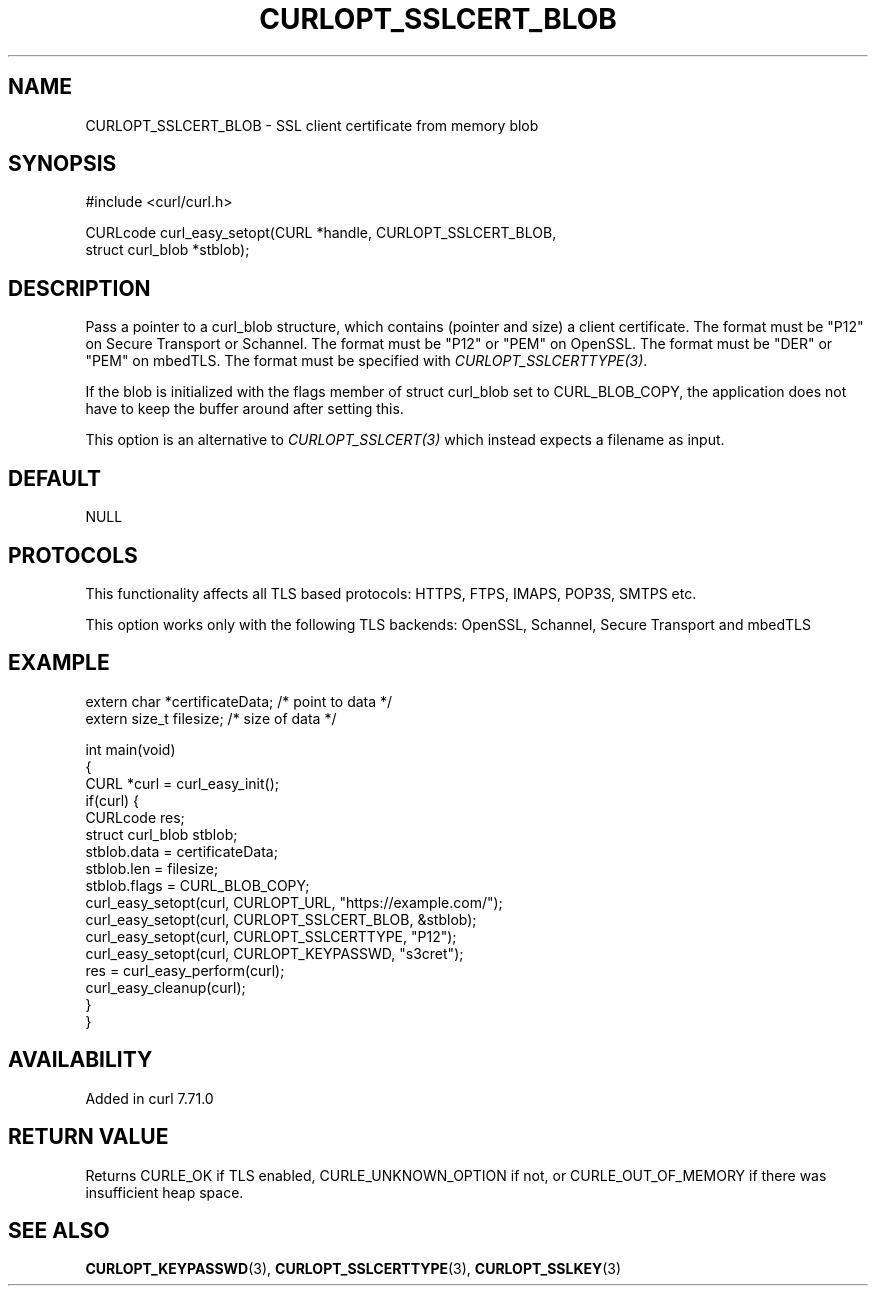 .\" generated by cd2nroff 0.1 from CURLOPT_SSLCERT_BLOB.md
.TH CURLOPT_SSLCERT_BLOB 3 "2025-04-09" libcurl
.SH NAME
CURLOPT_SSLCERT_BLOB \- SSL client certificate from memory blob
.SH SYNOPSIS
.nf
#include <curl/curl.h>

CURLcode curl_easy_setopt(CURL *handle, CURLOPT_SSLCERT_BLOB,
                          struct curl_blob *stblob);
.fi
.SH DESCRIPTION
Pass a pointer to a curl_blob structure, which contains (pointer and size) a
client certificate. The format must be "P12" on Secure Transport or
Schannel. The format must be "P12" or "PEM" on OpenSSL. The format must be
\&"DER" or "PEM" on mbedTLS. The format must be specified with
\fICURLOPT_SSLCERTTYPE(3)\fP.

If the blob is initialized with the flags member of struct curl_blob set to
CURL_BLOB_COPY, the application does not have to keep the buffer around after
setting this.

This option is an alternative to \fICURLOPT_SSLCERT(3)\fP which instead
expects a filename as input.
.SH DEFAULT
NULL
.SH PROTOCOLS
This functionality affects all TLS based protocols: HTTPS, FTPS, IMAPS, POP3S, SMTPS etc.

This option works only with the following TLS backends:
OpenSSL, Schannel, Secure Transport and mbedTLS
.SH EXAMPLE
.nf

extern char *certificateData; /* point to data */
extern size_t filesize; /* size of data */

int main(void)
{
  CURL *curl = curl_easy_init();
  if(curl) {
    CURLcode res;
    struct curl_blob stblob;
    stblob.data = certificateData;
    stblob.len = filesize;
    stblob.flags = CURL_BLOB_COPY;
    curl_easy_setopt(curl, CURLOPT_URL, "https://example.com/");
    curl_easy_setopt(curl, CURLOPT_SSLCERT_BLOB, &stblob);
    curl_easy_setopt(curl, CURLOPT_SSLCERTTYPE, "P12");
    curl_easy_setopt(curl, CURLOPT_KEYPASSWD, "s3cret");
    res = curl_easy_perform(curl);
    curl_easy_cleanup(curl);
  }
}
.fi
.SH AVAILABILITY
Added in curl 7.71.0
.SH RETURN VALUE
Returns CURLE_OK if TLS enabled, CURLE_UNKNOWN_OPTION if not, or
CURLE_OUT_OF_MEMORY if there was insufficient heap space.
.SH SEE ALSO
.BR CURLOPT_KEYPASSWD (3),
.BR CURLOPT_SSLCERTTYPE (3),
.BR CURLOPT_SSLKEY (3)
